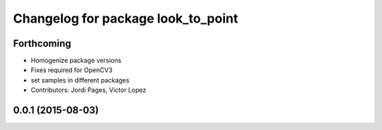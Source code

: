 ^^^^^^^^^^^^^^^^^^^^^^^^^^^^^^^^^^^
Changelog for package look_to_point
^^^^^^^^^^^^^^^^^^^^^^^^^^^^^^^^^^^

Forthcoming
-----------
* Homogenize package versions
* Fixes required for OpenCV3
* set samples in different packages
* Contributors: Jordi Pages, Victor Lopez

0.0.1 (2015-08-03)
------------------
